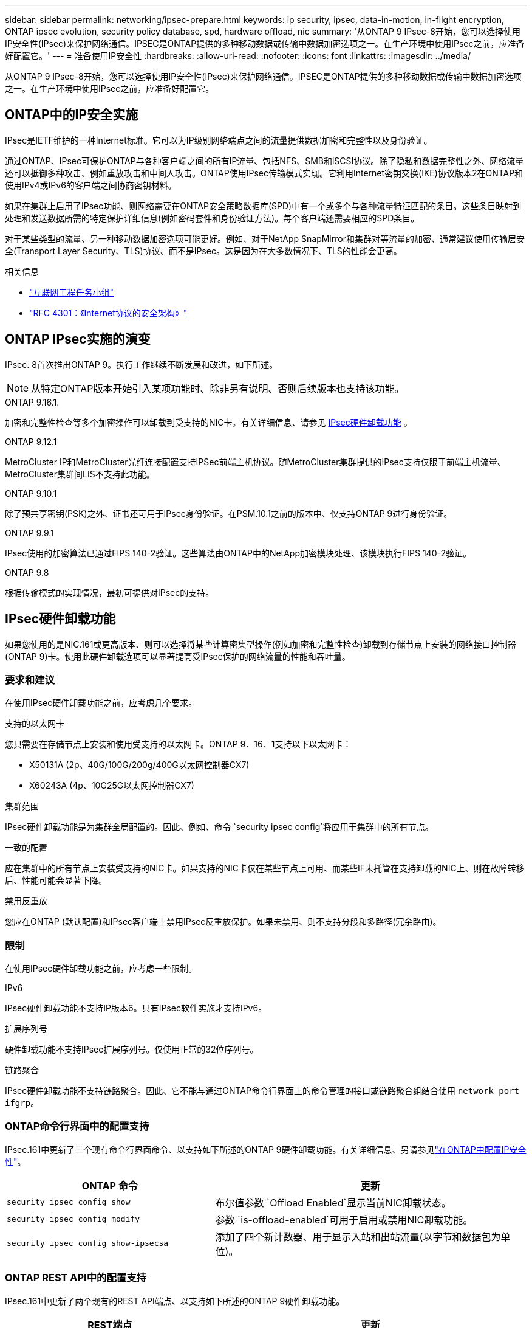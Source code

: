 ---
sidebar: sidebar 
permalink: networking/ipsec-prepare.html 
keywords: ip security, ipsec, data-in-motion, in-flight encryption, ONTAP ipsec evolution, security policy database, spd, hardware offload, nic 
summary: '从ONTAP 9 IPsec-8开始，您可以选择使用IP安全性(IPsec)来保护网络通信。IPSEC是ONTAP提供的多种移动数据或传输中数据加密选项之一。在生产环境中使用IPsec之前，应准备好配置它。' 
---
= 准备使用IP安全性
:hardbreaks:
:allow-uri-read: 
:nofooter: 
:icons: font
:linkattrs: 
:imagesdir: ../media/


[role="lead"]
从ONTAP 9 IPsec-8开始，您可以选择使用IP安全性(IPsec)来保护网络通信。IPSEC是ONTAP提供的多种移动数据或传输中数据加密选项之一。在生产环境中使用IPsec之前，应准备好配置它。



== ONTAP中的IP安全实施

IPsec是IETF维护的一种Internet标准。它可以为IP级别网络端点之间的流量提供数据加密和完整性以及身份验证。

通过ONTAP、IPsec可保护ONTAP与各种客户端之间的所有IP流量、包括NFS、SMB和iSCSI协议。除了隐私和数据完整性之外、网络流量还可以抵御多种攻击、例如重放攻击和中间人攻击。ONTAP使用IPsec传输模式实现。它利用Internet密钥交换(IKE)协议版本2在ONTAP和使用IPv4或IPv6的客户端之间协商密钥材料。

如果在集群上启用了IPsec功能、则网络需要在ONTAP安全策略数据库(SPD)中有一个或多个与各种流量特征匹配的条目。这些条目映射到处理和发送数据所需的特定保护详细信息(例如密码套件和身份验证方法)。每个客户端还需要相应的SPD条目。

对于某些类型的流量、另一种移动数据加密选项可能更好。例如、对于NetApp SnapMirror和集群对等流量的加密、通常建议使用传输层安全(Transport Layer Security、TLS)协议、而不是IPsec。这是因为在大多数情况下、TLS的性能会更高。

.相关信息
* https://www.ietf.org/["互联网工程任务小组"^]
* https://www.rfc-editor.org/info/rfc4301["RFC 4301：《Internet协议的安全架构》"^]




== ONTAP IPsec实施的演变

IPsec. 8首次推出ONTAP 9。执行工作继续不断发展和改进，如下所述。


NOTE: 从特定ONTAP版本开始引入某项功能时、除非另有说明、否则后续版本也支持该功能。

.ONTAP 9.16.1.
加密和完整性检查等多个加密操作可以卸载到受支持的NIC卡。有关详细信息、请参见 <<IPsec硬件卸载功能>> 。

.ONTAP 9.12.1
MetroCluster IP和MetroCluster光纤连接配置支持IPSec前端主机协议。随MetroCluster集群提供的IPsec支持仅限于前端主机流量、MetroCluster集群间LIS不支持此功能。

.ONTAP 9.10.1
除了预共享密钥(PSK)之外、证书还可用于IPsec身份验证。在PSM.10.1之前的版本中、仅支持ONTAP 9进行身份验证。

.ONTAP 9.9.1
IPsec使用的加密算法已通过FIPS 140-2验证。这些算法由ONTAP中的NetApp加密模块处理、该模块执行FIPS 140-2验证。

.ONTAP 9.8
根据传输模式的实现情况，最初可提供对IPsec的支持。



== IPsec硬件卸载功能

如果您使用的是NIC.161或更高版本、则可以选择将某些计算密集型操作(例如加密和完整性检查)卸载到存储节点上安装的网络接口控制器(ONTAP 9)卡。使用此硬件卸载选项可以显著提高受IPsec保护的网络流量的性能和吞吐量。



=== 要求和建议

在使用IPsec硬件卸载功能之前，应考虑几个要求。

.支持的以太网卡
您只需要在存储节点上安装和使用受支持的以太网卡。ONTAP 9．16．1支持以下以太网卡：

* X50131A (2p、40G/100G/200g/400G以太网控制器CX7)
* X60243A (4p、10G25G以太网控制器CX7)


.集群范围
IPsec硬件卸载功能是为集群全局配置的。因此、例如、命令 `security ipsec config`将应用于集群中的所有节点。

.一致的配置
应在集群中的所有节点上安装受支持的NIC卡。如果支持的NIC卡仅在某些节点上可用、而某些IF未托管在支持卸载的NIC上、则在故障转移后、性能可能会显著下降。

.禁用反重放
您应在ONTAP (默认配置)和IPsec客户端上禁用IPsec反重放保护。如果未禁用、则不支持分段和多路径(冗余路由)。



=== 限制

在使用IPsec硬件卸载功能之前，应考虑一些限制。

.IPv6
IPsec硬件卸载功能不支持IP版本6。只有IPsec软件实施才支持IPv6。

.扩展序列号
硬件卸载功能不支持IPsec扩展序列号。仅使用正常的32位序列号。

.链路聚合
IPsec硬件卸载功能不支持链路聚合。因此、它不能与通过ONTAP命令行界面上的命令管理的接口或链路聚合组结合使用 `network port ifgrp`。



=== ONTAP命令行界面中的配置支持

IPsec.161中更新了三个现有命令行界面命令、以支持如下所述的ONTAP 9硬件卸载功能。有关详细信息、另请参见link:../networking/ipsec-configure.html["在ONTAP中配置IP安全性"]。

[cols="40,60"]
|===
| ONTAP 命令 | 更新 


| `security ipsec config show` | 布尔值参数 `Offload Enabled`显示当前NIC卸载状态。 


| `security ipsec config modify` | 参数 `is-offload-enabled`可用于启用或禁用NIC卸载功能。 


| `security ipsec config show-ipsecsa` | 添加了四个新计数器、用于显示入站和出站流量(以字节和数据包为单位)。 
|===


=== ONTAP REST API中的配置支持

IPsec.161中更新了两个现有的REST API端点、以支持如下所述的ONTAP 9硬件卸载功能。

[cols="40,60"]
|===
| REST端点 | 更新 


| `/api/security/ipsec` | 已添加参数、此参数 `offload_enabled`可用于修补方法。 


| `/api/security/ipsec/security_association` | 添加了两个新的计数器值、用于跟踪由卸载功能处理的总字节数和数据包数。 
|===
从ONTAP自动化文档中了解有关ONTAP REST API的更多信息，包括 https://docs.netapp.com/us-en/ontap-automation/whats-new.html["ONTAP REST API的新增功能"^]。有关的详细信息，您还应查看ONTAP自动化文档 https://docs.netapp.com/us-en/ontap-automation/reference/api_reference.html["IPsec端点"^]。
